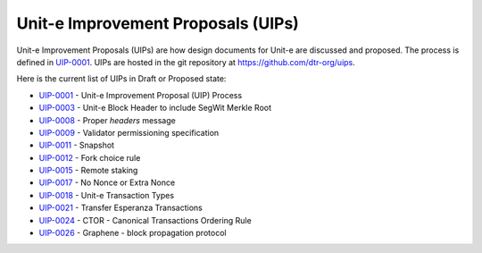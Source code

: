 .. Copyright (c) 2019 The Unit-e developers
   Distributed under the MIT software license, see the accompanying
   file LICENSE or https://opensource.org/licenses/MIT.

Unit-e Improvement Proposals (UIPs)
===================================

Unit-e Improvement Proposals (UIPs) are how design documents for Unit-e are
discussed and proposed. The process is defined in UIP-0001_. UIPs are hosted in
the git repository at https://github.com/dtr-org/uips.

Here is the current list of UIPs in Draft or Proposed state:

* `UIP-0001 <https://github.com/dtr-org/uips/blob/master/UIP-0001.md>`_ - Unit-e Improvement Proposal (UIP) Process
* `UIP-0003 <https://github.com/dtr-org/uips/blob/master/UIP-0003.md>`_ - Unit-e Block Header to include SegWit Merkle Root
* `UIP-0008 <https://github.com/dtr-org/uips/blob/master/UIP-0008.md>`_ - Proper `headers` message
* `UIP-0009 <https://github.com/dtr-org/uips/blob/master/UIP-0009.md>`_ - Validator permissioning specification
* `UIP-0011 <https://github.com/dtr-org/uips/blob/master/UIP-0011.md>`_ - Snapshot
* `UIP-0012 <https://github.com/dtr-org/uips/blob/master/UIP-0012.md>`_ - Fork choice rule
* `UIP-0015 <https://github.com/dtr-org/uips/blob/master/UIP-0015.md>`_ - Remote staking
* `UIP-0017 <https://github.com/dtr-org/uips/blob/master/UIP-0017.md>`_ - No Nonce or Extra Nonce
* `UIP-0018 <https://github.com/dtr-org/uips/blob/master/UIP-0018.md>`_ - Unit-e Transaction Types
* `UIP-0021 <https://github.com/dtr-org/uips/blob/master/UIP-0021.md>`_ - Transfer Esperanza Transactions
* `UIP-0024 <https://github.com/dtr-org/uips/blob/master/UIP-0024.md>`_ - CTOR - Canonical Transactions Ordering Rule
* `UIP-0026 <https://github.com/dtr-org/uips/blob/master/UIP-0026.md>`_ - Graphene - block propagation protocol

.. _UIP-0001: https://github.com/dtr-org/uips/blob/master/UIP-0001.md
